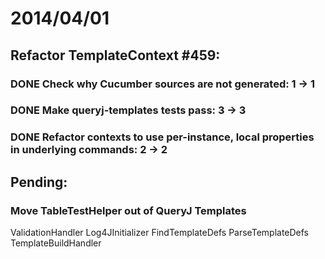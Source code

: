 * 2014/04/01
** Refactor TemplateContext #459: 
*** DONE Check why Cucumber sources are not generated: 1 -> 1
*** DONE Make queryj-templates tests pass: 3 -> 3
*** DONE Refactor contexts to use per-instance, local properties in underlying commands: 2 -> 2
** Pending:
*** Move TableTestHelper out of QueryJ Templates


ValidationHandler
Log4JInitializer
FindTemplateDefs
ParseTemplateDefs
TemplateBuildHandler
